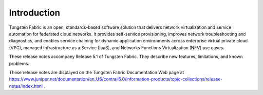 .. This work is licensed under the Creative Commons Attribution 4.0 International License.
   To view a copy of this license, visit http://creativecommons.org/licenses/by/4.0/ or send a letter to Creative Commons, PO Box 1866, Mountain View, CA 94042, USA.

============
Introduction
============

Tungsten Fabric is an open, standards-based software solution that delivers network virtualization and service automation for federated cloud networks. It provides self-service provisioning, improves network troubleshooting and diagnostics, and enables service chaining for dynamic application environments across enterprise virtual private cloud (VPC), managed Infrastructure as a Service (IaaS), and Networks Functions Virtualization (NFV) use cases.

These release notes accompany Release 5.1 of Tungsten Fabric. They describe new features, limitations, and known problems.

These release notes are displayed on the Tungsten Fabric Documentation Web page at https://www.juniper.net/documentation/en_US/contrail5.0/information-products/topic-collections/release-notes/index.html .
